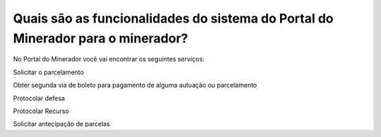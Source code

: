 Quais são as funcionalidades do sistema do Portal do Minerador para o minerador?
==========================================================

No Portal do Minerador você vai encontrar os seguintes serviços:

Solicitar o parcelamento

Obter segunda via de boleto para pagamento de alguma autuação ou parcelamento

Protocolar defesa

Protocolar Recurso

Solicitar antecipação de parcelas